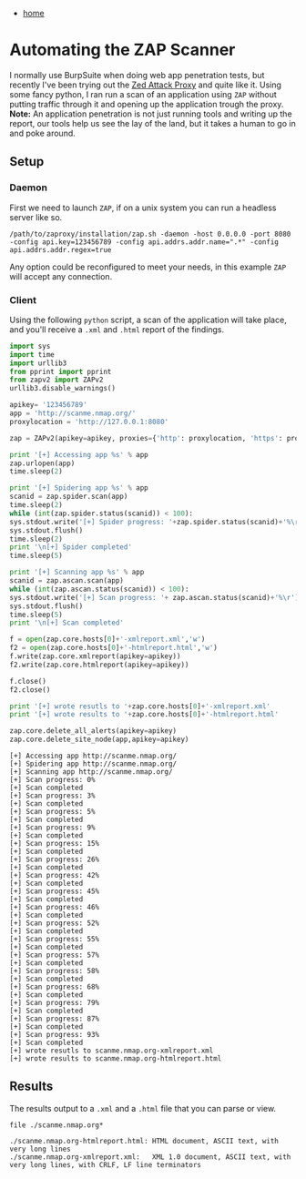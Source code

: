 #+HTML_HEAD: <link rel="stylesheet" type="text/css" href="org.css"/>
#+OPTIONS: num:0 toc:nil html-postamble:nil
#+PROPERTY: header-args :tangle yes :exports both :eval no-export :results output
 - [[file:index.html][home]]
* Automating the ZAP Scanner
I normally use BurpSuite when doing web app penetration tests, but recently I've been trying out the [[https://www.owasp.org/index.php/OWASP_Zed_Attack_Proxy_Project][Zed Attack Proxy]] and quite like it. Using some fancy python, I ran run a scan of an application using =ZAP= without putting traffic through it and opening up the application trough the proxy. *Note:* An application penetration is not just running tools and writing up the report, our tools help us see the lay of the land, but it takes a human to go in and poke around.

** Setup
*** Daemon
   First we need to launch =ZAP=, if on a unix system you can run a headless server like so.

   #+BEGIN_SRC shell
     /path/to/zaproxy/installation/zap.sh -daemon -host 0.0.0.0 -port 8080 -config api.key=123456789 -config api.addrs.addr.name=".*" -config api.addrs.addr.regex=true
   #+END_SRC

   Any option could be reconfigured to meet your needs, in this example =ZAP= will accept any connection.
*** Client
   Using the following =python= script, a scan of the application will take place, and you'll receive a =.xml= and =.html= report of the findings.

   #+BEGIN_SRC python :dir /ssh:kc-apptester:~/ :results output :exports both
     import sys
     import time
     import urllib3
     from pprint import pprint
     from zapv2 import ZAPv2
     urllib3.disable_warnings()

     apikey= '123456789'
     app = 'http://scanme.nmap.org/'
     proxylocation = 'http://127.0.0.1:8080'

     zap = ZAPv2(apikey=apikey, proxies={'http': proxylocation, 'https': proxylocation})

     print '[+] Accessing app %s' % app
     zap.urlopen(app)
     time.sleep(2)

     print '[+] Spidering app %s' % app
     scanid = zap.spider.scan(app)
     time.sleep(2)
     while (int(zap.spider.status(scanid)) < 100):
	 sys.stdout.write('[+] Spider progress: '+zap.spider.status(scanid)+'%\r')
	 sys.stdout.flush()
	 time.sleep(2)
	 print '\n[+] Spider completed'
	 time.sleep(5)

     print '[+] Scanning app %s' % app
     scanid = zap.ascan.scan(app)
     while (int(zap.ascan.status(scanid)) < 100):
	 sys.stdout.write('[+] Scan progress: '+ zap.ascan.status(scanid)+'%\r')
	 sys.stdout.flush()
	 time.sleep(5)
	 print '\n[+] Scan completed'

     f = open(zap.core.hosts[0]+'-xmlreport.xml','w')
     f2 = open(zap.core.hosts[0]+'-htmlreport.html','w')
     f.write(zap.core.xmlreport(apikey=apikey))
     f2.write(zap.core.htmlreport(apikey=apikey))

     f.close()
     f2.close()

     print '[+] wrote resutls to '+zap.core.hosts[0]+'-xmlreport.xml'
     print '[+] wrote results to '+zap.core.hosts[0]+'-htmlreport.html'

     zap.core.delete_all_alerts(apikey=apikey)
     zap.core.delete_site_node(app,apikey=apikey)
   #+END_SRC

   #+RESULTS:
   #+begin_example
   [+] Accessing app http://scanme.nmap.org/
   [+] Spidering app http://scanme.nmap.org/
   [+] Scanning app http://scanme.nmap.org/
   [+] Scan progress: 0%
   [+] Scan completed
   [+] Scan progress: 3%
   [+] Scan completed
   [+] Scan progress: 5%
   [+] Scan completed
   [+] Scan progress: 9%
   [+] Scan completed
   [+] Scan progress: 15%
   [+] Scan completed
   [+] Scan progress: 26%
   [+] Scan completed
   [+] Scan progress: 42%
   [+] Scan completed
   [+] Scan progress: 45%
   [+] Scan completed
   [+] Scan progress: 46%
   [+] Scan completed
   [+] Scan progress: 52%
   [+] Scan completed
   [+] Scan progress: 55%
   [+] Scan completed
   [+] Scan progress: 57%
   [+] Scan completed
   [+] Scan progress: 58%
   [+] Scan completed
   [+] Scan progress: 68%
   [+] Scan completed
   [+] Scan progress: 79%
   [+] Scan completed
   [+] Scan progress: 87%
   [+] Scan completed
   [+] Scan progress: 93%
   [+] Scan completed
   [+] wrote resutls to scanme.nmap.org-xmlreport.xml
   [+] wrote results to scanme.nmap.org-htmlreport.html
   #+end_example
** Results
The results output to a =.xml= and a =.html= file that you can parse or view.

#+BEGIN_SRC shell :dir /ssh:kc-apptester:~/ :results output :exports both
  file ./scanme.nmap.org*
#+END_SRC

#+RESULTS:
: ./scanme.nmap.org-htmlreport.html: HTML document, ASCII text, with very long lines
: ./scanme.nmap.org-xmlreport.xml:   XML 1.0 document, ASCII text, with very long lines, with CRLF, LF line terminators
